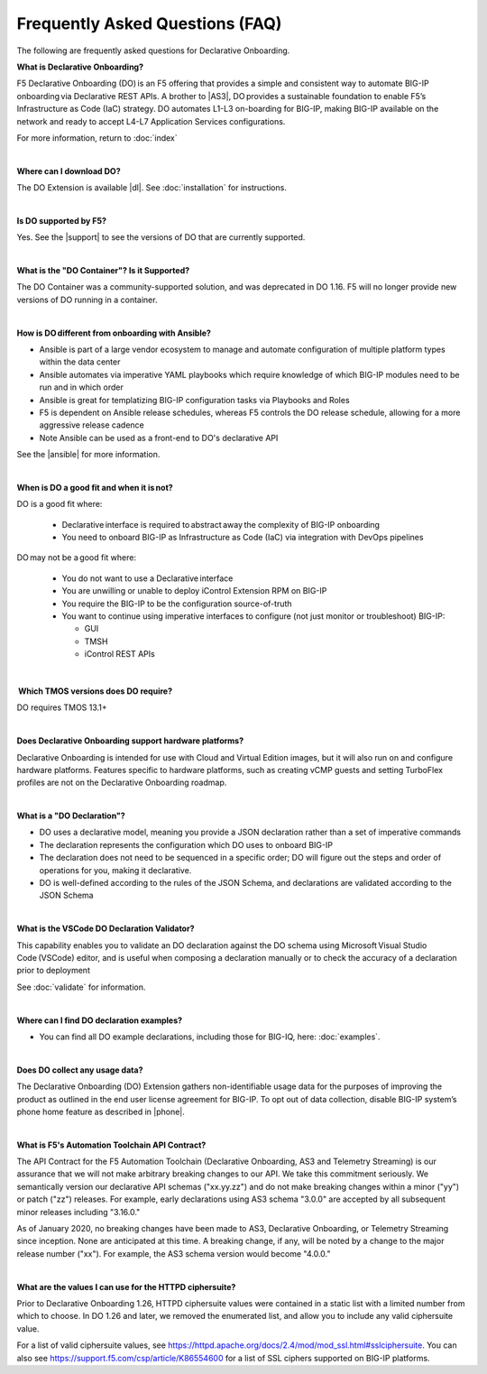 Frequently Asked Questions (FAQ)
--------------------------------
The following are frequently asked questions for Declarative Onboarding.


**What is Declarative Onboarding?**

F5 Declarative Onboarding (DO) is an F5 offering that provides a simple and consistent way to automate BIG-IP onboarding via Declarative REST APIs. A brother to |AS3|, DO provides a sustainable foundation to enable F5’s Infrastructure as Code (IaC) strategy. DO automates L1-L3 on-boarding for BIG-IP, making BIG-IP available on the network and ready to accept L4-L7 Application Services configurations. 

For more information, return to :doc:`index`

|

**Where can I download DO?** 

The DO Extension is available |dl|.  See :doc:`installation` for instructions.


|

**Is DO supported by F5?**

Yes.  See the |support| to see the versions of DO that are currently supported. 

|

**What is the "DO Container"? Is it Supported?** 

The DO Container was a community-supported solution, and was deprecated in DO 1.16. F5 will no longer provide new versions of DO running in a container.

|

**How is DO different from onboarding with Ansible?**

- Ansible is part of a large vendor ecosystem to manage and automate configuration of multiple platform types within the data center 
- Ansible automates via imperative YAML playbooks which require knowledge of which BIG-IP modules need to be run and in which order 
- Ansible is great for templatizing BIG-IP configuration tasks via Playbooks and Roles
- F5 is dependent on Ansible release schedules, whereas F5 controls the DO release schedule, allowing for a more aggressive release cadence 
- Note Ansible can be used as a front-end to DO's declarative API 

See the |ansible| for more information.

|

**When is DO a good fit and when it is not?**

DO is a good fit where: 

  - Declarative interface is required to abstract away the complexity of BIG-IP onboarding 
  - You need to onboard BIG-IP as Infrastructure as Code (IaC) via integration with DevOps pipelines 

DO may not be a good fit where: 

  - You do not want to use a Declarative interface
  - You are unwilling or unable to deploy iControl Extension RPM on BIG-IP 
  - You require the BIG-IP to be the configuration source-of-truth 
  - You want to continue using imperative interfaces to configure (not just monitor or troubleshoot) BIG-IP: 

    - GUI
    - TMSH
    - iControl REST APIs

|

 **Which TMOS versions does DO require?** 

DO requires TMOS 13.1+ 

|

**Does Declarative Onboarding support hardware platforms?**

Declarative Onboarding is intended for use with Cloud and Virtual Edition images, but it will also run on and configure hardware platforms.
Features specific to hardware platforms, such as creating vCMP guests and setting TurboFlex profiles are not on the Declarative Onboarding roadmap.

|

**What is a "DO Declaration"?**

- DO uses a declarative model, meaning you provide a JSON declaration rather than a set of imperative commands 
- The declaration represents the configuration which DO uses to onboard BIG-IP 
- The declaration does not need to be sequenced in a specific order; DO will figure out the steps and order of operations for you, making it declarative. 
- DO is well-defined according to the rules of the JSON Schema, and declarations are validated according to the JSON Schema 

|

**What is the VSCode DO Declaration Validator?** 

This capability enables you to validate an DO declaration against the DO schema using Microsoft Visual Studio Code (VSCode) editor, and is useful when composing a declaration manually or to check the accuracy of a declaration prior to deployment 

See :doc:`validate` for information.

|

**Where can I find DO declaration examples?**

- You can find all DO example declarations, including those for BIG-IQ, here: :doc:`examples`.

|

**Does DO collect any usage data?** 

The Declarative Onboarding (DO) Extension gathers non-identifiable usage data for the purposes of improving the product as outlined in the end user license agreement for BIG-IP. To opt out of data collection, disable BIG-IP system’s phone home feature as described in |phone|. 

|

.. _contract:

**What is F5's Automation Toolchain API Contract?**
 
The API Contract for the F5 Automation Toolchain (Declarative Onboarding, AS3 and Telemetry Streaming) is our assurance that we will not make arbitrary breaking changes to our API.  We take this commitment seriously.  We semantically version our declarative API schemas ("xx.yy.zz") and do not make breaking changes within a minor ("yy") or patch ("zz") releases.  For example, early declarations using AS3 schema "3.0.0" are accepted by all subsequent minor releases including "3.16.0."  
 
As of January 2020, no breaking changes have been made to AS3, Declarative Onboarding, or Telemetry Streaming since inception.  None are anticipated at this time.  A breaking change, if any, will be noted by a change to the major release number ("xx").  For example, the AS3 schema version would become "4.0.0."

| 

.. _cipher

**What are the values I can use for the HTTPD ciphersuite?**

Prior to Declarative Onboarding 1.26, HTTPD ciphersuite values were contained in a static list with a limited number from which to choose.  In DO 1.26 and later, we removed the enumerated list, and allow you to include any valid ciphersuite value.  

For a list of valid ciphersuite values, see https://httpd.apache.org/docs/2.4/mod/mod_ssl.html#sslciphersuite.  You can also see https://support.f5.com/csp/article/K86554600 for a list of SSL ciphers supported on BIG-IP platforms.


.. |AS3| raw:: html

   <a href="https://clouddocs.f5.com/products/extensions/f5-appsvcs-extension/latest/" target="_blank">AS3</a>


.. |phone| raw:: html

   <a href="https://support.f5.com/csp/article/K15000#phone" target="_blank">K15000</a>

.. |dl| raw:: html

   <a href="https://github.com/F5Networks/f5-declarative-onboarding/releases" target="_blank">Release Asset on GitHub</a>


.. |support| raw:: html

   <a href="https://github.com/F5Networks/f5-declarative-onboarding/blob/master/SUPPORT.md" target="_blank">Support Information page on GitHub</a>

.. |ansible| raw:: html

   <a href="https://clouddocs.f5.com/products/orchestration/ansible/devel/" target="_blank">F5 Modules for Ansible documentation</a>


